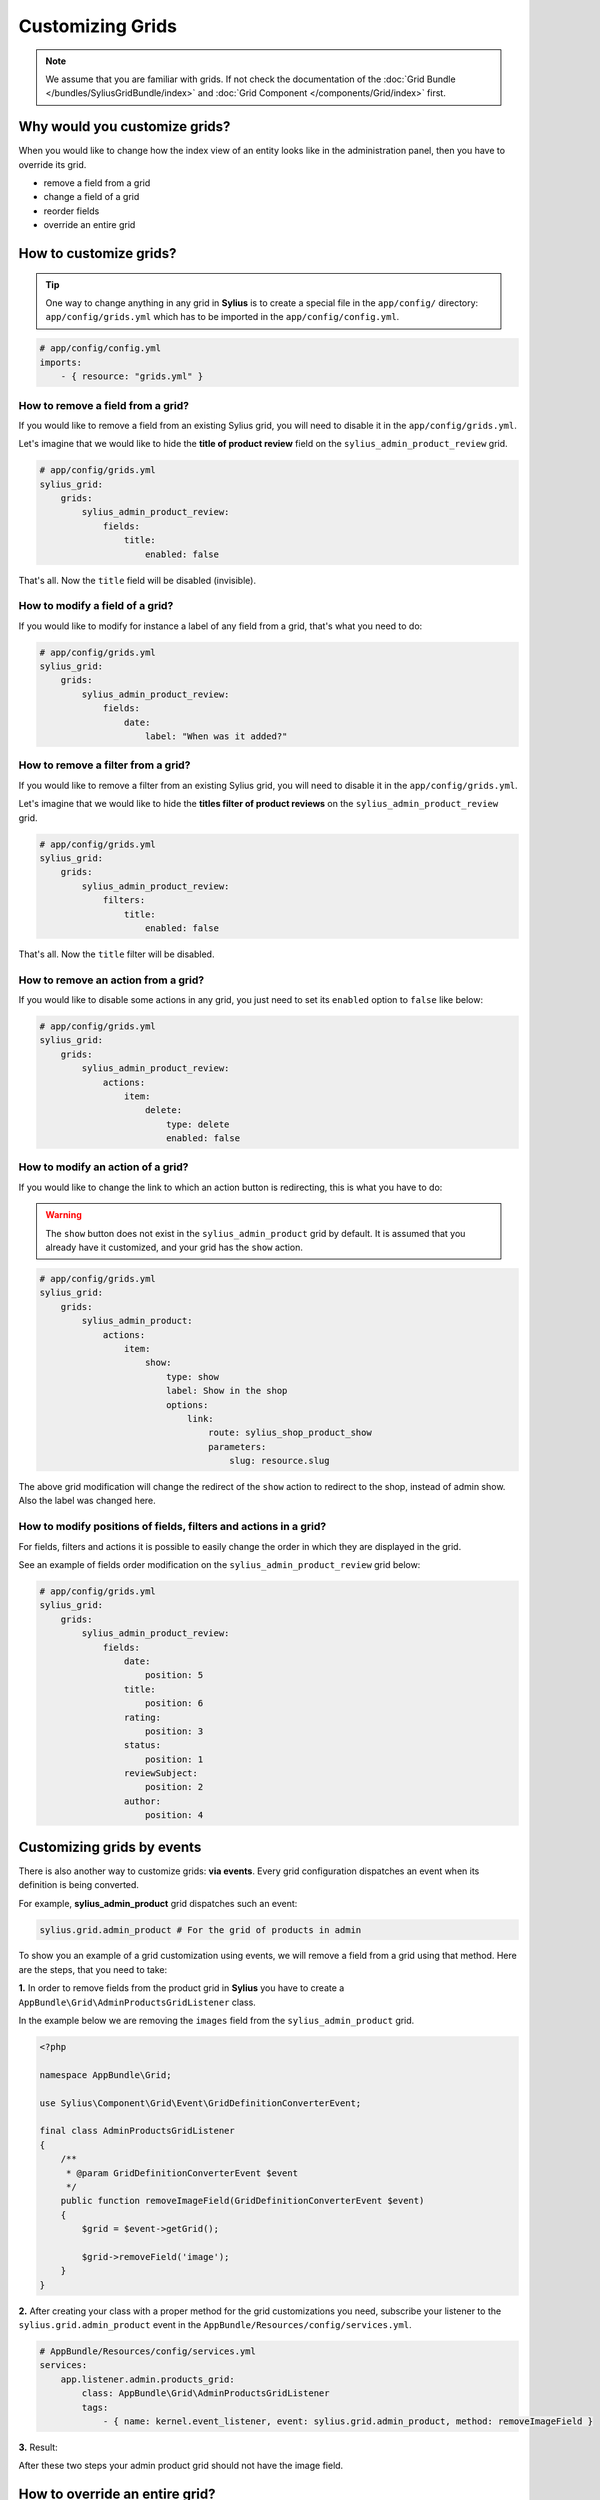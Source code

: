 Customizing Grids
=================

.. note::

    We assume that you are familiar with grids. If not check the documentation of the :doc:`Grid Bundle </bundles/SyliusGridBundle/index>`
    and :doc:`Grid Component </components/Grid/index>` first.

Why would you customize grids?
------------------------------

When you would like to change how the index view of an entity looks like in the administration panel,
then you have to override its grid.

* remove a field from a grid
* change a field of a grid
* reorder fields
* override an entire grid

How to customize grids?
-----------------------

.. tip::

    One way to change anything in any grid in **Sylius** is to create a special file in the ``app/config/`` directory:
    ``app/config/grids.yml`` which has to be imported in the ``app/config/config.yml``.

.. code-block:: yaml

    # app/config/config.yml
    imports:
        - { resource: "grids.yml" }


How to remove a field from a grid?
^^^^^^^^^^^^^^^^^^^^^^^^^^^^^^^^^^

If you would like to remove a field from an existing Sylius grid, you will need to disable it in the ``app/config/grids.yml``.

Let's imagine that we would like to hide the **title of product review** field on the ``sylius_admin_product_review`` grid.

.. code-block:: yaml

    # app/config/grids.yml
    sylius_grid:
        grids:
            sylius_admin_product_review:
                fields:
                    title:
                        enabled: false

That's all. Now the ``title`` field will be disabled (invisible).

How to modify a field of a grid?
^^^^^^^^^^^^^^^^^^^^^^^^^^^^^^^^

If you would like to modify for instance a label of any field from a grid, that's what you need to do:

.. code-block:: yaml

    # app/config/grids.yml
    sylius_grid:
        grids:
            sylius_admin_product_review:
                fields:
                    date:
                        label: "When was it added?"

How to remove a filter from a grid?
^^^^^^^^^^^^^^^^^^^^^^^^^^^^^^^^^^^

If you would like to remove a filter from an existing Sylius grid, you will need to disable it in the ``app/config/grids.yml``.

Let's imagine that we would like to hide the **titles filter of product reviews** on the ``sylius_admin_product_review`` grid.

.. code-block:: yaml

    # app/config/grids.yml
    sylius_grid:
        grids:
            sylius_admin_product_review:
                filters:
                    title:
                        enabled: false

That's all. Now the ``title`` filter will be disabled.

How to remove an action from a grid?
^^^^^^^^^^^^^^^^^^^^^^^^^^^^^^^^^^^^

If you would like to disable some actions in any grid, you just need to set its ``enabled`` option to ``false`` like below:

.. code-block:: yaml

    # app/config/grids.yml
    sylius_grid:
        grids:
            sylius_admin_product_review:
                actions:
                    item:
                        delete:
                            type: delete
                            enabled: false

How to modify an action of a grid?
^^^^^^^^^^^^^^^^^^^^^^^^^^^^^^^^^^

If you would like to change the link to which an action button is redirecting, this is what you have to do:

.. warning::

    The ``show`` button does not exist in the ``sylius_admin_product`` grid by default.
    It is assumed that you already have it customized, and your grid has the ``show`` action.

.. code-block:: yaml

    # app/config/grids.yml
    sylius_grid:
        grids:
            sylius_admin_product:
                actions:
                    item:
                        show:
                            type: show
                            label: Show in the shop
                            options:
                                link:
                                    route: sylius_shop_product_show
                                    parameters:
                                        slug: resource.slug

The above grid modification will change the redirect of the ``show`` action to redirect to the shop, instead of admin show.
Also the label was changed here.

How to modify positions of fields, filters and actions in a grid?
^^^^^^^^^^^^^^^^^^^^^^^^^^^^^^^^^^^^^^^^^^^^^^^^^^^^^^^^^^^^^^^^^

For fields, filters and actions it is possible to easily change the order in which they are displayed in the grid.

See an example of fields order modification on the ``sylius_admin_product_review`` grid below:

.. code-block:: yaml

    # app/config/grids.yml
    sylius_grid:
        grids:
            sylius_admin_product_review:
                fields:
                    date:
                        position: 5
                    title:
                        position: 6
                    rating:
                        position: 3
                    status:
                        position: 1
                    reviewSubject:
                        position: 2
                    author:
                        position: 4

Customizing grids by events
---------------------------

There is also another way to customize grids: **via events**.
Every grid configuration dispatches an event when its definition is being converted.

For example, **sylius_admin_product** grid dispatches such an event:

.. code-block:: php

    sylius.grid.admin_product # For the grid of products in admin

To show you an example of a grid customization using events, we will remove a field from a grid using that method.
Here are the steps, that you need to take:

**1.** In order to remove fields from the product grid in **Sylius** you have to create a ``AppBundle\Grid\AdminProductsGridListener`` class.

In the example below we are removing the ``images`` field from the ``sylius_admin_product`` grid.

.. code-block:: php

    <?php

    namespace AppBundle\Grid;

    use Sylius\Component\Grid\Event\GridDefinitionConverterEvent;

    final class AdminProductsGridListener
    {
        /**
         * @param GridDefinitionConverterEvent $event
         */
        public function removeImageField(GridDefinitionConverterEvent $event)
        {
            $grid = $event->getGrid();

            $grid->removeField('image');
        }
    }

**2.** After creating your class with a proper method for the grid customizations you need, subscribe your
listener to the ``sylius.grid.admin_product`` event in the ``AppBundle/Resources/config/services.yml``.

.. code-block:: yaml

    # AppBundle/Resources/config/services.yml
    services:
        app.listener.admin.products_grid:
            class: AppBundle\Grid\AdminProductsGridListener
            tags:
                - { name: kernel.event_listener, event: sylius.grid.admin_product, method: removeImageField }

**3.** Result:

After these two steps your admin product grid should not have the image field.

How to override an entire grid?
-------------------------------

.. tip::

    This is the other way to customize grids. If you need to change more, than just slight adjustments we do recommend
    to override an entire grid file in the ``app/Resources/`` directory.

Let's assume that you would like to modify the ``shipping_categories`` grid by removing filters and the delete action from it.

* To achieve that you need to create the ``app/Resources/SyliusAdminBundle/config/grids/shipping_category.yml`` file.

* Then into the created file copy the content of ``Sylius/Bundle/AdminBundle/Resources/config/grids/shipping_category.yml``.

* And modify it to your needs:

.. code-block:: yaml

    # app/Resources/SyliusAdminBundle/config/grids/shipping_category.yml
    sylius_grid:
        grids:
            sylius_admin_shipping_category:
                driver:
                    name: doctrine/orm
                    options:
                        class: "%sylius.model.shipping_category.class%"
                        repository:
                            method: createListQueryBuilder
                fields:
                    code:
                        type: string
                        label: sylius.ui.code
                    name:
                        type: string
                        label: sylius.ui.name
                    createdAt:
                        type: datetime
                        label: sylius.ui.creation_date
                        options:
                            format: d-m-Y H:i
                    updatedAt:
                        type: datetime
                        label: sylius.ui.updating_date
                        options:
                            format: d-m-Y H:i
                actions:
                    main:
                        create:
                            type: create
                    item:
                        update:
                            type: update

In the above example the ``delete`` action and the filters section have been removed.

* That's it! The grid has been modified and it will look like that:

.. image:: ../_images/overriding_grids.png
    :align: center

Learn more
----------

* :doc:`Grid - Component Documentation </components/Grid/index>`
* :doc:`Grid - Bundle Documentation </bundles/SyliusGridBundle/index>`
